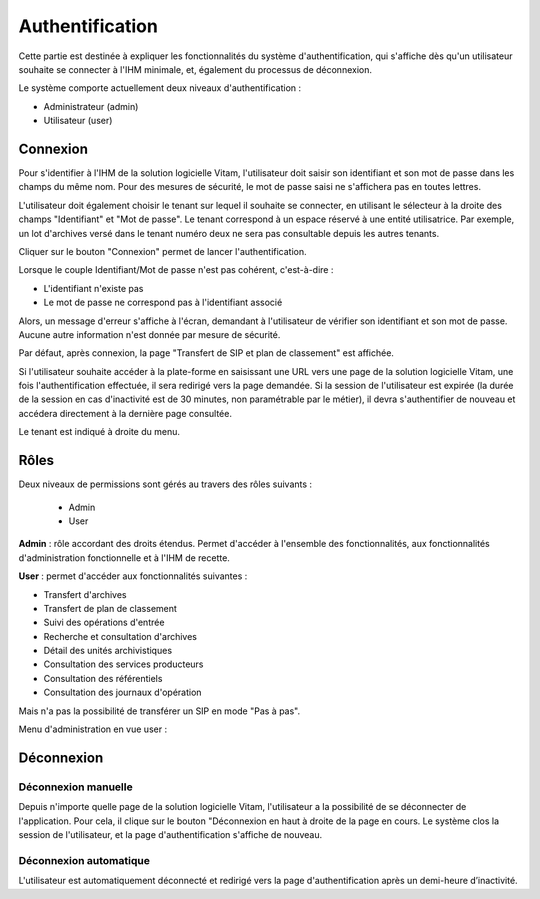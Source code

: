 Authentification
################

Cette partie est destinée à expliquer les fonctionnalités du système d'authentification, qui s'affiche dès qu'un utilisateur souhaite se connecter à l'IHM minimale, et, également du processus de déconnexion.

Le système comporte actuellement deux niveaux d'authentification :

- Administrateur (admin)
- Utilisateur (user)

Connexion
=========

Pour s'identifier à l'IHM de la solution logicielle Vitam, l'utilisateur doit saisir son identifiant et son mot de passe dans les champs du même nom.
Pour des mesures de sécurité, le mot de passe saisi ne s'affichera pas en toutes lettres.

L'utilisateur doit également choisir le tenant sur lequel il souhaite se connecter, en utilisant le sélecteur à la droite des champs "Identifiant" et "Mot de passe". Le tenant correspond à un espace réservé à une entité utilisatrice. Par exemple, un lot d'archives versé dans le tenant numéro deux ne sera pas consultable depuis les autres tenants.

Cliquer sur le bouton "Connexion" permet de lancer l'authentification.


.. image:: images/form_login.png

Lorsque le couple Identifiant/Mot de passe n'est pas cohérent, c'est-à-dire :

- L'identifiant n'existe pas
- Le mot de passe ne correspond pas à l'identifiant associé

Alors, un message d'erreur s'affiche à l'écran, demandant à l'utilisateur de vérifier son identifiant et son mot de passe. Aucune autre information n'est donnée par mesure de sécurité.


.. image:: images/form_login_ko.png

Par défaut, après connexion, la page "Transfert de SIP et plan de classement" est affichée.

Si l'utilisateur souhaite accéder à la plate-forme en saisissant une URL vers une page de la solution logicielle Vitam, une fois l'authentification effectuée, il sera redirigé vers la page demandée.
Si la session de l'utilisateur est expirée (la durée de la session en cas d'inactivité est de 30 minutes, non paramétrable par le métier), il devra s'authentifier de nouveau et accédera directement à la dernière page consultée.

Le tenant est indiqué à droite du menu.


.. image:: images/tenant.png

Rôles
=====

Deux niveaux de permissions sont gérés au travers des rôles suivants :

	- Admin
	- User

**Admin** : rôle accordant des droits étendus. Permet d'accéder à l'ensemble des fonctionnalités, aux fonctionnalités d'administration fonctionnelle et à l'IHM de recette.

**User** : permet d'accéder aux fonctionnalités suivantes :
	
- Transfert d'archives
- Transfert de plan de classement
- Suivi des opérations d'entrée
- Recherche et consultation d'archives
- Détail des unités archivistiques
- Consultation des services producteurs
- Consultation des référentiels
- Consultation des journaux d'opération

Mais n'a pas la possibilité de transférer un SIP en mode "Pas à pas".
	  
Menu d'administration en vue user :


.. image:: images/menu_user.png


Déconnexion
===========

Déconnexion manuelle
--------------------

Depuis n'importe quelle page de la solution logicielle Vitam, l'utilisateur a la possibilité de se déconnecter de l'application.
Pour cela, il clique sur le bouton "Déconnexion en haut à droite de la page en cours. Le système clos la session de l'utilisateur, et la page d'authentification s'affiche de nouveau.


.. image:: images/tenant.png

Déconnexion automatique
-----------------------

L'utilisateur est automatiquement déconnecté et redirigé vers la page d'authentification après un demi-heure d’inactivité.

